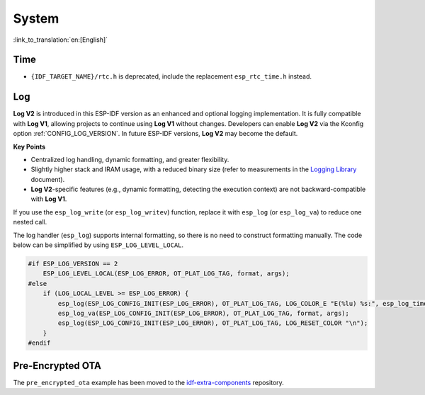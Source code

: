 System
======

:link_to_translation:`en:[English]`

Time
----

* ``{IDF_TARGET_NAME}/rtc.h`` is deprecated, include the replacement ``esp_rtc_time.h`` instead.

Log
---

**Log V2** is introduced in this ESP-IDF version as an enhanced and optional logging implementation. It is fully compatible with **Log V1**, allowing projects to continue using **Log V1** without changes. Developers can enable **Log V2** via the Kconfig option :ref:`CONFIG_LOG_VERSION`. In future ESP-IDF versions, **Log V2** may become the default.

**Key Points**

- Centralized log handling, dynamic formatting, and greater flexibility.
- Slightly higher stack and IRAM usage, with a reduced binary size (refer to measurements in the `Logging Library <../../../system/log.rst>`_ document).
- **Log V2**-specific features (e.g., dynamic formatting, detecting the execution context) are not backward-compatible with **Log V1**.

If you use the ``esp_log_write`` (or ``esp_log_writev``) function, replace it with ``esp_log`` (or ``esp_log_va``) to reduce one nested call.

The log handler (``esp_log``) supports internal formatting, so there is no need to construct formatting manually. The code below can be simplified by using ``ESP_LOG_LEVEL_LOCAL``.

.. code-block:: c

    #if ESP_LOG_VERSION == 2
        ESP_LOG_LEVEL_LOCAL(ESP_LOG_ERROR, OT_PLAT_LOG_TAG, format, args);
    #else
        if (LOG_LOCAL_LEVEL >= ESP_LOG_ERROR) {
            esp_log(ESP_LOG_CONFIG_INIT(ESP_LOG_ERROR), OT_PLAT_LOG_TAG, LOG_COLOR_E "E(%lu) %s:", esp_log_timestamp(), OT_PLAT_LOG_TAG);
            esp_log_va(ESP_LOG_CONFIG_INIT(ESP_LOG_ERROR), OT_PLAT_LOG_TAG, format, args);
            esp_log(ESP_LOG_CONFIG_INIT(ESP_LOG_ERROR), OT_PLAT_LOG_TAG, LOG_RESET_COLOR "\n");
        }
    #endif

Pre-Encrypted OTA
-----------------

The ``pre_encrypted_ota`` example has been moved to the `idf-extra-components <https://github.com/espressif/idf-extra-components/tree/master/esp_encrypted_img/examples/pre_encrypted_ota>`__ repository.
